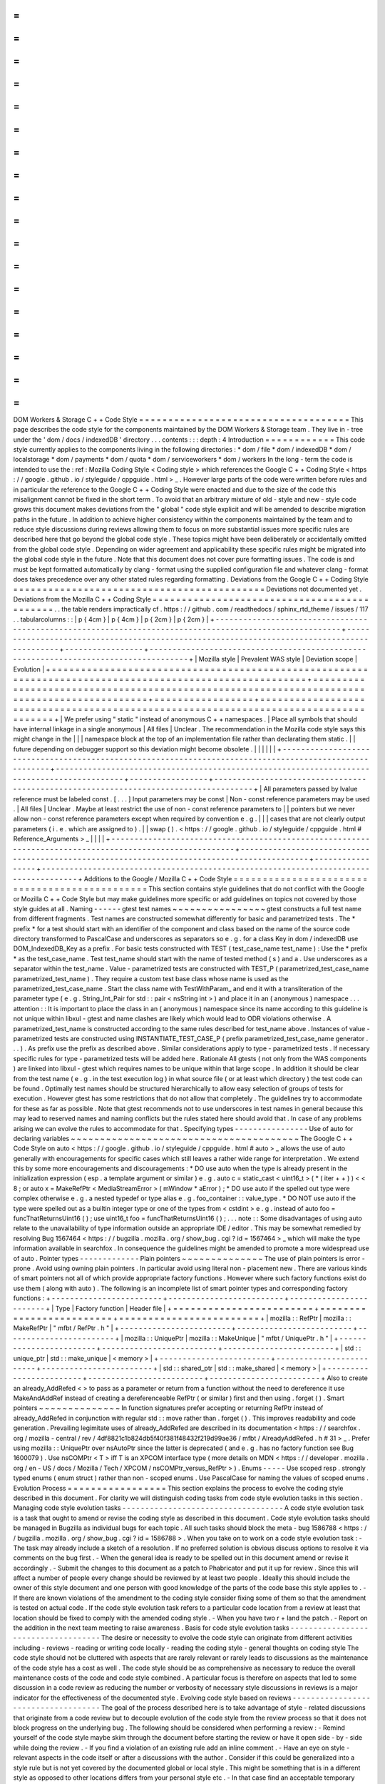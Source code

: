=
=
=
=
=
=
=
=
=
=
=
=
=
=
=
=
=
=
=
=
=
=
=
=
=
=
=
=
=
=
=
=
=
=
=
=
DOM
Workers
&
Storage
C
+
+
Code
Style
=
=
=
=
=
=
=
=
=
=
=
=
=
=
=
=
=
=
=
=
=
=
=
=
=
=
=
=
=
=
=
=
=
=
=
=
This
page
describes
the
code
style
for
the
components
maintained
by
the
DOM
Workers
&
Storage
team
.
They
live
in
-
tree
under
the
'
dom
/
docs
/
indexedDB
'
directory
.
.
.
contents
:
:
:
depth
:
4
Introduction
=
=
=
=
=
=
=
=
=
=
=
=
This
code
style
currently
applies
to
the
components
living
in
the
following
directories
:
*
dom
/
file
*
dom
/
indexedDB
*
dom
/
localstorage
*
dom
/
payments
*
dom
/
quota
*
dom
/
serviceworkers
*
dom
/
workers
In
the
long
-
term
the
code
is
intended
to
use
the
:
ref
:
Mozilla
Coding
Style
<
Coding
style
>
which
references
the
Google
C
+
+
Coding
Style
<
https
:
/
/
google
.
github
.
io
/
styleguide
/
cppguide
.
html
>
_
.
However
large
parts
of
the
code
were
written
before
rules
and
in
particular
the
reference
to
the
Google
C
+
+
Coding
Style
were
enacted
and
due
to
the
size
of
the
code
this
misalignment
cannot
be
fixed
in
the
short
term
.
To
avoid
that
an
arbitrary
mixture
of
old
-
style
and
new
-
style
code
grows
this
document
makes
deviations
from
the
"
global
"
code
style
explicit
and
will
be
amended
to
describe
migration
paths
in
the
future
.
In
addition
to
achieve
higher
consistency
within
the
components
maintained
by
the
team
and
to
reduce
style
discussions
during
reviews
allowing
them
to
focus
on
more
substantial
issues
more
specific
rules
are
described
here
that
go
beyond
the
global
code
style
.
These
topics
might
have
been
deliberately
or
accidentally
omitted
from
the
global
code
style
.
Depending
on
wider
agreement
and
applicability
these
specific
rules
might
be
migrated
into
the
global
code
style
in
the
future
.
Note
that
this
document
does
not
cover
pure
formatting
issues
.
The
code
is
and
must
be
kept
formatted
automatically
by
clang
-
format
using
the
supplied
configuration
file
and
whatever
clang
-
format
does
takes
precedence
over
any
other
stated
rules
regarding
formatting
.
Deviations
from
the
Google
C
+
+
Coding
Style
=
=
=
=
=
=
=
=
=
=
=
=
=
=
=
=
=
=
=
=
=
=
=
=
=
=
=
=
=
=
=
=
=
=
=
=
=
=
=
=
=
=
=
Deviations
not
documented
yet
.
Deviations
from
the
Mozilla
C
+
+
Coding
Style
=
=
=
=
=
=
=
=
=
=
=
=
=
=
=
=
=
=
=
=
=
=
=
=
=
=
=
=
=
=
=
=
=
=
=
=
=
=
=
=
=
=
=
=
.
.
the
table
renders
impractically
cf
.
https
:
/
/
github
.
com
/
readthedocs
/
sphinx_rtd_theme
/
issues
/
117
.
.
tabularcolumns
:
:
|
p
{
4cm
}
|
p
{
4cm
}
|
p
{
2cm
}
|
p
{
2cm
}
|
+
-
-
-
-
-
-
-
-
-
-
-
-
-
-
-
-
-
-
-
-
-
-
-
-
-
-
-
-
-
-
-
-
-
-
-
-
-
-
-
-
-
-
-
-
-
-
-
-
-
-
-
-
-
-
-
-
-
-
-
-
-
-
-
-
-
-
-
-
-
-
-
-
-
-
-
-
-
-
-
-
-
-
-
-
-
-
-
-
-
-
-
-
-
-
-
-
-
-
-
-
-
-
-
-
+
-
-
-
-
-
-
-
-
-
-
-
-
-
-
-
-
-
-
-
-
-
-
-
-
-
-
-
-
-
-
-
-
-
-
-
-
-
-
-
-
-
-
-
-
-
-
-
-
-
-
-
-
-
-
-
-
-
-
-
-
-
-
-
-
-
-
-
-
-
-
-
-
-
-
-
-
-
-
-
-
-
-
-
-
-
-
-
-
-
-
-
-
+
-
-
-
-
-
-
-
-
-
-
-
-
-
-
-
-
-
+
-
-
-
-
-
-
-
-
-
-
-
-
-
-
-
-
-
-
-
-
-
-
-
-
-
-
-
-
-
-
-
-
-
-
-
-
-
-
-
-
-
-
-
-
-
-
-
-
-
-
-
-
-
-
-
-
-
-
-
-
-
-
-
-
-
-
-
-
-
-
-
-
-
-
-
-
-
-
-
-
-
-
-
-
-
+
|
Mozilla
style
|
Prevalent
WAS
style
|
Deviation
scope
|
Evolution
|
+
=
=
=
=
=
=
=
=
=
=
=
=
=
=
=
=
=
=
=
=
=
=
=
=
=
=
=
=
=
=
=
=
=
=
=
=
=
=
=
=
=
=
=
=
=
=
=
=
=
=
=
=
=
=
=
=
=
=
=
=
=
=
=
=
=
=
=
=
=
=
=
=
=
=
=
=
=
=
=
=
=
=
=
=
=
=
=
=
=
=
=
=
=
=
=
=
=
=
=
=
=
=
=
=
+
=
=
=
=
=
=
=
=
=
=
=
=
=
=
=
=
=
=
=
=
=
=
=
=
=
=
=
=
=
=
=
=
=
=
=
=
=
=
=
=
=
=
=
=
=
=
=
=
=
=
=
=
=
=
=
=
=
=
=
=
=
=
=
=
=
=
=
=
=
=
=
=
=
=
=
=
=
=
=
=
=
=
=
=
=
=
=
=
=
=
=
=
+
=
=
=
=
=
=
=
=
=
=
=
=
=
=
=
=
=
+
=
=
=
=
=
=
=
=
=
=
=
=
=
=
=
=
=
=
=
=
=
=
=
=
=
=
=
=
=
=
=
=
=
=
=
=
=
=
=
=
=
=
=
=
=
=
=
=
=
=
=
=
=
=
=
=
=
=
=
=
=
=
=
=
=
=
=
=
=
=
=
=
=
=
=
=
=
=
=
=
=
=
=
=
=
+
|
We
prefer
using
"
static
"
instead
of
anonymous
C
+
+
namespaces
.
|
Place
all
symbols
that
should
have
internal
linkage
in
a
single
anonymous
|
All
files
|
Unclear
.
The
recommendation
in
the
Mozilla
code
style
says
this
might
change
in
the
|
|
|
namespace
block
at
the
top
of
an
implementation
file
rather
than
declarating
them
static
.
|
|
future
depending
on
debugger
support
so
this
deviation
might
become
obsolete
.
|
|
|
|
|
|
+
-
-
-
-
-
-
-
-
-
-
-
-
-
-
-
-
-
-
-
-
-
-
-
-
-
-
-
-
-
-
-
-
-
-
-
-
-
-
-
-
-
-
-
-
-
-
-
-
-
-
-
-
-
-
-
-
-
-
-
-
-
-
-
-
-
-
-
-
-
-
-
-
-
-
-
-
-
-
-
-
-
-
-
-
-
-
-
-
-
-
-
-
-
-
-
-
-
-
-
-
-
-
-
-
+
-
-
-
-
-
-
-
-
-
-
-
-
-
-
-
-
-
-
-
-
-
-
-
-
-
-
-
-
-
-
-
-
-
-
-
-
-
-
-
-
-
-
-
-
-
-
-
-
-
-
-
-
-
-
-
-
-
-
-
-
-
-
-
-
-
-
-
-
-
-
-
-
-
-
-
-
-
-
-
-
-
-
-
-
-
-
-
-
-
-
-
-
+
-
-
-
-
-
-
-
-
-
-
-
-
-
-
-
-
-
+
-
-
-
-
-
-
-
-
-
-
-
-
-
-
-
-
-
-
-
-
-
-
-
-
-
-
-
-
-
-
-
-
-
-
-
-
-
-
-
-
-
-
-
-
-
-
-
-
-
-
-
-
-
-
-
-
-
-
-
-
-
-
-
-
-
-
-
-
-
-
-
-
-
-
-
-
-
-
-
-
-
-
-
-
-
+
|
All
parameters
passed
by
lvalue
reference
must
be
labeled
const
.
[
.
.
.
]
Input
parameters
may
be
const
|
Non
-
const
reference
parameters
may
be
used
.
|
All
files
|
Unclear
.
Maybe
at
least
restrict
the
use
of
non
-
const
reference
parameters
to
|
|
pointers
but
we
never
allow
non
-
const
reference
parameters
except
when
required
by
convention
e
.
g
.
|
|
|
cases
that
are
not
clearly
output
parameters
(
i
.
e
.
which
are
assigned
to
)
.
|
|
swap
(
)
.
<
https
:
/
/
google
.
github
.
io
/
styleguide
/
cppguide
.
html
#
Reference_Arguments
>
_
|
|
|
|
+
-
-
-
-
-
-
-
-
-
-
-
-
-
-
-
-
-
-
-
-
-
-
-
-
-
-
-
-
-
-
-
-
-
-
-
-
-
-
-
-
-
-
-
-
-
-
-
-
-
-
-
-
-
-
-
-
-
-
-
-
-
-
-
-
-
-
-
-
-
-
-
-
-
-
-
-
-
-
-
-
-
-
-
-
-
-
-
-
-
-
-
-
-
-
-
-
-
-
-
-
-
-
-
-
+
-
-
-
-
-
-
-
-
-
-
-
-
-
-
-
-
-
-
-
-
-
-
-
-
-
-
-
-
-
-
-
-
-
-
-
-
-
-
-
-
-
-
-
-
-
-
-
-
-
-
-
-
-
-
-
-
-
-
-
-
-
-
-
-
-
-
-
-
-
-
-
-
-
-
-
-
-
-
-
-
-
-
-
-
-
-
-
-
-
-
-
-
+
-
-
-
-
-
-
-
-
-
-
-
-
-
-
-
-
-
+
-
-
-
-
-
-
-
-
-
-
-
-
-
-
-
-
-
-
-
-
-
-
-
-
-
-
-
-
-
-
-
-
-
-
-
-
-
-
-
-
-
-
-
-
-
-
-
-
-
-
-
-
-
-
-
-
-
-
-
-
-
-
-
-
-
-
-
-
-
-
-
-
-
-
-
-
-
-
-
-
-
-
-
-
-
+
Additions
to
the
Google
/
Mozilla
C
+
+
Code
Style
=
=
=
=
=
=
=
=
=
=
=
=
=
=
=
=
=
=
=
=
=
=
=
=
=
=
=
=
=
=
=
=
=
=
=
=
=
=
=
=
=
=
=
=
=
=
This
section
contains
style
guidelines
that
do
not
conflict
with
the
Google
or
Mozilla
C
+
+
Code
Style
but
may
make
guidelines
more
specific
or
add
guidelines
on
topics
not
covered
by
those
style
guides
at
all
.
Naming
-
-
-
-
-
-
gtest
test
names
~
~
~
~
~
~
~
~
~
~
~
~
~
~
~
~
gtest
constructs
a
full
test
name
from
different
fragments
.
Test
names
are
constructed
somewhat
differently
for
basic
and
parametrized
tests
.
The
*
prefix
*
for
a
test
should
start
with
an
identifier
of
the
component
and
class
based
on
the
name
of
the
source
code
directory
transformed
to
PascalCase
and
underscores
as
separators
so
e
.
g
.
for
a
class
Key
in
dom
/
indexedDB
use
DOM_IndexedDB_Key
as
a
prefix
.
For
basic
tests
constructed
with
TEST
(
test_case_name
test_name
)
:
Use
the
*
prefix
*
as
the
test_case_name
.
Test
test_name
should
start
with
the
name
of
tested
method
(
s
)
and
a
.
Use
underscores
as
a
separator
within
the
test_name
.
Value
-
parametrized
tests
are
constructed
with
TEST_P
(
parametrized_test_case_name
parametrized_test_name
)
.
They
require
a
custom
test
base
class
whose
name
is
used
as
the
parametrized_test_case_name
.
Start
the
class
name
with
TestWithParam_
and
end
it
with
a
transliteration
of
the
parameter
type
(
e
.
g
.
String_Int_Pair
for
std
:
:
pair
<
nsString
int
>
)
and
place
it
in
an
(
anonymous
)
namespace
.
.
.
attention
:
:
It
is
important
to
place
the
class
in
an
(
anonymous
)
namespace
since
its
name
according
to
this
guideline
is
not
unique
within
libxul
-
gtest
and
name
clashes
are
likely
which
would
lead
to
ODR
violations
otherwise
.
A
parametrized_test_name
is
constructed
according
to
the
same
rules
described
for
test_name
above
.
Instances
of
value
-
parametrized
tests
are
constructed
using
INSTANTIATE_TEST_CASE_P
(
prefix
parametrized_test_case_name
generator
.
.
.
)
.
As
prefix
use
the
prefix
as
described
above
.
Similar
considerations
apply
to
type
-
parametrized
tests
.
If
necessary
specific
rules
for
type
-
parametrized
tests
will
be
added
here
.
Rationale
All
gtests
(
not
only
from
the
WAS
components
)
are
linked
into
libxul
-
gtest
which
requires
names
to
be
unique
within
that
large
scope
.
In
addition
it
should
be
clear
from
the
test
name
(
e
.
g
.
in
the
test
execution
log
)
in
what
source
file
(
or
at
least
which
directory
)
the
test
code
can
be
found
.
Optimally
test
names
should
be
structured
hierarchically
to
allow
easy
selection
of
groups
of
tests
for
execution
.
However
gtest
has
some
restrictions
that
do
not
allow
that
completely
.
The
guidelines
try
to
accommodate
for
these
as
far
as
possible
.
Note
that
gtest
recommends
not
to
use
underscores
in
test
names
in
general
because
this
may
lead
to
reserved
names
and
naming
conflicts
but
the
rules
stated
here
should
avoid
that
.
In
case
of
any
problems
arising
we
can
evolve
the
rules
to
accommodate
for
that
.
Specifying
types
-
-
-
-
-
-
-
-
-
-
-
-
-
-
-
-
Use
of
auto
for
declaring
variables
~
~
~
~
~
~
~
~
~
~
~
~
~
~
~
~
~
~
~
~
~
~
~
~
~
~
~
~
~
~
~
~
~
~
~
~
~
~
~
The
Google
C
+
+
Code
Style
on
auto
<
https
:
/
/
google
.
github
.
io
/
styleguide
/
cppguide
.
html
#
auto
>
_
allows
the
use
of
auto
generally
with
encouragements
for
specific
cases
which
still
leaves
a
rather
wide
range
for
interpretation
.
We
extend
this
by
some
more
encouragements
and
discouragements
:
*
DO
use
auto
when
the
type
is
already
present
in
the
initialization
expression
(
esp
.
a
template
argument
or
similar
)
e
.
g
.
auto
c
=
static_cast
<
uint16_t
>
(
*
(
iter
+
+
)
)
<
<
8
;
or
auto
x
=
MakeRefPtr
<
MediaStreamError
>
(
mWindow
*
aError
)
;
*
DO
use
auto
if
the
spelled
out
type
were
complex
otherwise
e
.
g
.
a
nested
typedef
or
type
alias
e
.
g
.
foo_container
:
:
value_type
.
*
DO
NOT
use
auto
if
the
type
were
spelled
out
as
a
builtin
integer
type
or
one
of
the
types
from
<
cstdint
>
e
.
g
.
instead
of
auto
foo
=
funcThatReturnsUint16
(
)
;
use
uint16_t
foo
=
funcThatReturnsUint16
(
)
;
.
.
.
note
:
:
Some
disadvantages
of
using
auto
relate
to
the
unavailability
of
type
information
outside
an
appropriate
IDE
/
editor
.
This
may
be
somewhat
remedied
by
resolving
Bug
1567464
<
https
:
/
/
bugzilla
.
mozilla
.
org
/
show_bug
.
cgi
?
id
=
1567464
>
_
which
will
make
the
type
information
available
in
searchfox
.
In
consequence
the
guidelines
might
be
amended
to
promote
a
more
widespread
use
of
auto
.
Pointer
types
-
-
-
-
-
-
-
-
-
-
-
-
-
Plain
pointers
~
~
~
~
~
~
~
~
~
~
~
~
~
~
The
use
of
plain
pointers
is
error
-
prone
.
Avoid
using
owning
plain
pointers
.
In
particular
avoid
using
literal
non
-
placement
new
.
There
are
various
kinds
of
smart
pointers
not
all
of
which
provide
appropriate
factory
functions
.
However
where
such
factory
functions
exist
do
use
them
(
along
with
auto
)
.
The
following
is
an
incomplete
list
of
smart
pointer
types
and
corresponding
factory
functions
:
+
-
-
-
-
-
-
-
-
-
-
-
-
-
-
-
-
-
-
-
-
-
-
-
-
+
-
-
-
-
-
-
-
-
-
-
-
-
-
-
-
-
-
-
-
-
-
-
-
-
-
+
-
-
-
-
-
-
-
-
-
-
-
-
-
-
-
-
-
-
-
-
-
-
-
-
+
|
Type
|
Factory
function
|
Header
file
|
+
=
=
=
=
=
=
=
=
=
=
=
=
=
=
=
=
=
=
=
=
=
=
=
=
+
=
=
=
=
=
=
=
=
=
=
=
=
=
=
=
=
=
=
=
=
=
=
=
=
=
+
=
=
=
=
=
=
=
=
=
=
=
=
=
=
=
=
=
=
=
=
=
=
=
=
+
|
mozilla
:
:
RefPtr
|
mozilla
:
:
MakeRefPtr
|
"
mfbt
/
RefPtr
.
h
"
|
+
-
-
-
-
-
-
-
-
-
-
-
-
-
-
-
-
-
-
-
-
-
-
-
-
+
-
-
-
-
-
-
-
-
-
-
-
-
-
-
-
-
-
-
-
-
-
-
-
-
-
+
-
-
-
-
-
-
-
-
-
-
-
-
-
-
-
-
-
-
-
-
-
-
-
-
+
|
mozilla
:
:
UniquePtr
|
mozilla
:
:
MakeUnique
|
"
mfbt
/
UniquePtr
.
h
"
|
+
-
-
-
-
-
-
-
-
-
-
-
-
-
-
-
-
-
-
-
-
-
-
-
-
+
-
-
-
-
-
-
-
-
-
-
-
-
-
-
-
-
-
-
-
-
-
-
-
-
-
+
-
-
-
-
-
-
-
-
-
-
-
-
-
-
-
-
-
-
-
-
-
-
-
-
+
|
std
:
:
unique_ptr
|
std
:
:
make_unique
|
<
memory
>
|
+
-
-
-
-
-
-
-
-
-
-
-
-
-
-
-
-
-
-
-
-
-
-
-
-
+
-
-
-
-
-
-
-
-
-
-
-
-
-
-
-
-
-
-
-
-
-
-
-
-
-
+
-
-
-
-
-
-
-
-
-
-
-
-
-
-
-
-
-
-
-
-
-
-
-
-
+
|
std
:
:
shared_ptr
|
std
:
:
make_shared
|
<
memory
>
|
+
-
-
-
-
-
-
-
-
-
-
-
-
-
-
-
-
-
-
-
-
-
-
-
-
+
-
-
-
-
-
-
-
-
-
-
-
-
-
-
-
-
-
-
-
-
-
-
-
-
-
+
-
-
-
-
-
-
-
-
-
-
-
-
-
-
-
-
-
-
-
-
-
-
-
-
+
Also
to
create
an
already_AddRefed
<
>
to
pass
as
a
parameter
or
return
from
a
function
without
the
need
to
dereference
it
use
MakeAndAddRef
instead
of
creating
a
dereferenceable
RefPtr
(
or
similar
)
first
and
then
using
.
forget
(
)
.
Smart
pointers
~
~
~
~
~
~
~
~
~
~
~
~
~
~
In
function
signatures
prefer
accepting
or
returning
RefPtr
instead
of
already_AddRefed
in
conjunction
with
regular
std
:
:
move
rather
than
.
forget
(
)
.
This
improves
readability
and
code
generation
.
Prevailing
legimitate
uses
of
already_AddRefed
are
described
in
its
documentation
<
https
:
/
/
searchfox
.
org
/
mozilla
-
central
/
rev
/
4df8821c1b824db5f40f381f48432f219d99ae36
/
mfbt
/
AlreadyAddRefed
.
h
#
31
>
_
.
Prefer
using
mozilla
:
:
UniquePtr
over
nsAutoPtr
since
the
latter
is
deprecated
(
and
e
.
g
.
has
no
factory
function
see
Bug
1600079
)
.
Use
nsCOMPtr
<
T
>
iff
T
is
an
XPCOM
interface
type
(
more
details
on
MDN
<
https
:
/
/
developer
.
mozilla
.
org
/
en
-
US
/
docs
/
Mozilla
/
Tech
/
XPCOM
/
nsCOMPtr_versus_RefPtr
>
)
.
Enums
-
-
-
-
-
Use
scoped
resp
.
strongly
typed
enums
(
enum
struct
)
rather
than
non
-
scoped
enums
.
Use
PascalCase
for
naming
the
values
of
scoped
enums
.
Evolution
Process
=
=
=
=
=
=
=
=
=
=
=
=
=
=
=
=
=
This
section
explains
the
process
to
evolve
the
coding
style
described
in
this
document
.
For
clarity
we
will
distinguish
coding
tasks
from
code
style
evolution
tasks
in
this
section
.
Managing
code
style
evolution
tasks
-
-
-
-
-
-
-
-
-
-
-
-
-
-
-
-
-
-
-
-
-
-
-
-
-
-
-
-
-
-
-
-
-
-
-
A
code
style
evolution
task
is
a
task
that
ought
to
amend
or
revise
the
coding
style
as
described
in
this
document
.
Code
style
evolution
tasks
should
be
managed
in
Bugzilla
as
individual
bugs
for
each
topic
.
All
such
tasks
should
block
the
meta
-
bug
1586788
<
https
:
/
/
bugzilla
.
mozilla
.
org
/
show_bug
.
cgi
?
id
=
1586788
>
.
When
you
take
on
to
work
on
a
code
style
evolution
task
:
-
The
task
may
already
include
a
sketch
of
a
resolution
.
If
no
preferred
solution
is
obvious
discuss
options
to
resolve
it
via
comments
on
the
bug
first
.
-
When
the
general
idea
is
ready
to
be
spelled
out
in
this
document
amend
or
revise
it
accordingly
.
-
Submit
the
changes
to
this
document
as
a
patch
to
Phabricator
and
put
it
up
for
review
.
Since
this
will
affect
a
number
of
people
every
change
should
be
reviewed
by
at
least
two
people
.
Ideally
this
should
include
the
owner
of
this
style
document
and
one
person
with
good
knowledge
of
the
parts
of
the
code
base
this
style
applies
to
.
-
If
there
are
known
violations
of
the
amendment
to
the
coding
style
consider
fixing
some
of
them
so
that
the
amendment
is
tested
on
actual
code
.
If
the
code
style
evolution
task
refers
to
a
particular
code
location
from
a
review
at
least
that
location
should
be
fixed
to
comply
with
the
amended
coding
style
.
-
When
you
have
two
r
+
land
the
patch
.
-
Report
on
the
addition
in
the
next
team
meeting
to
raise
awareness
.
Basis
for
code
style
evolution
tasks
-
-
-
-
-
-
-
-
-
-
-
-
-
-
-
-
-
-
-
-
-
-
-
-
-
-
-
-
-
-
-
-
-
-
-
-
The
desire
or
necessity
to
evolve
the
code
style
can
originate
from
different
activities
including
-
reviews
-
reading
or
writing
code
locally
-
reading
the
coding
style
-
general
thoughts
on
coding
style
The
code
style
should
not
be
cluttered
with
aspects
that
are
rarely
relevant
or
rarely
leads
to
discussions
as
the
maintenance
of
the
code
style
has
a
cost
as
well
.
The
code
style
should
be
as
comprehensive
as
necessary
to
reduce
the
overall
maintenance
costs
of
the
code
and
code
style
combined
.
A
particular
focus
is
therefore
on
aspects
that
led
to
some
discussion
in
a
code
review
as
reducing
the
number
or
verbosity
of
necessary
style
discussions
in
reviews
is
a
major
indicator
for
the
effectiveness
of
the
documented
style
.
Evolving
code
style
based
on
reviews
-
-
-
-
-
-
-
-
-
-
-
-
-
-
-
-
-
-
-
-
-
-
-
-
-
-
-
-
-
-
-
-
-
-
-
-
The
goal
of
the
process
described
here
is
to
take
advantage
of
style
-
related
discussions
that
originate
from
a
code
review
but
to
decouple
evolution
of
the
code
style
from
the
review
process
so
that
it
does
not
block
progress
on
the
underlying
bug
.
The
following
should
be
considered
when
performing
a
review
:
-
Remind
yourself
of
the
code
style
maybe
skim
through
the
document
before
starting
the
review
or
have
it
open
side
-
by
-
side
while
doing
the
review
.
-
If
you
find
a
violation
of
an
existing
rule
add
an
inline
comment
.
-
Have
an
eye
on
style
-
relevant
aspects
in
the
code
itself
or
after
a
discussions
with
the
author
.
Consider
if
this
could
be
generalized
into
a
style
rule
but
is
not
yet
covered
by
the
documented
global
or
local
style
.
This
might
be
something
that
is
in
a
different
style
as
opposed
to
other
locations
differs
from
your
personal
style
etc
.
-
In
that
case
find
an
acceptable
temporary
solution
for
the
code
fragments
at
hand
which
is
acceptable
for
an
r
+
of
the
patch
.
Maybe
agree
with
the
code
author
on
adding
a
comment
that
this
should
be
revised
later
when
a
rule
is
codified
.
-
Create
a
code
style
evolution
task
in
Bugzilla
as
described
above
.
In
the
description
of
the
bug
reference
the
review
comment
that
gave
rise
to
it
.
If
you
can
suggest
a
resolution
include
that
in
the
description
but
this
is
not
a
necessary
condition
for
creating
the
task
.
Improving
code
style
compliance
when
writing
code
-
-
-
-
-
-
-
-
-
-
-
-
-
-
-
-
-
-
-
-
-
-
-
-
-
-
-
-
-
-
-
-
-
-
-
-
-
-
-
-
-
-
-
-
-
-
-
-
-
Periodically
look
into
the
code
style
document
and
remind
yourself
of
its
rules
and
give
particular
attention
to
recent
changes
.
When
writing
code
i
.
e
.
adding
new
code
or
modify
existing
code
remind
yourself
of
checking
the
code
for
style
compliance
.
Time
permitting
resolve
existing
violations
on
-
the
-
go
as
part
of
other
work
in
the
code
area
.
Submit
such
changes
in
dedicated
patches
.
If
you
identify
major
violations
that
are
too
complex
to
resolve
on
-
the
-
go
consider
creating
a
bug
dedicated
to
the
resolution
of
that
violation
which
then
can
be
scheduled
in
the
planning
process
.
Syncing
with
the
global
Mozilla
C
+
+
Coding
Style
-
-
-
-
-
-
-
-
-
-
-
-
-
-
-
-
-
-
-
-
-
-
-
-
-
-
-
-
-
-
-
-
-
-
-
-
-
-
-
-
-
-
-
-
-
-
-
-
Several
aspects
of
the
coding
style
described
here
will
be
applicable
to
the
overall
code
base
.
However
amendments
to
the
global
coding
style
will
affect
a
large
number
of
code
authors
and
may
require
extended
discussion
.
Deviations
from
the
global
coding
style
should
be
limited
in
the
long
term
.
On
the
other
hand
amendments
that
are
not
relevant
to
all
parts
of
the
code
base
or
where
it
is
difficult
to
reach
a
consensus
at
the
global
scope
may
make
sense
to
be
kept
in
the
local
style
.
The
details
of
synchronizing
with
the
global
style
are
subject
to
discussion
with
the
owner
and
peers
of
the
global
coding
style
(
see
Bug
1587810
<
https
:
/
/
bugzilla
.
mozilla
.
org
/
show_bug
.
cgi
?
id
=
1587810
>
)
.
FAQ
-
-
-
*
When
someone
introduces
new
code
that
adheres
to
the
current
style
but
the
remainder
of
the
function
/
class
/
file
does
not
is
it
their
responsibility
to
update
that
remainder
on
-
the
-
go
?
The
code
author
is
not
obliged
to
update
the
remainder
but
they
are
encouraged
to
do
so
time
permitting
.
Whether
that
is
the
case
depends
on
a
number
of
factors
including
the
number
and
complexity
of
existing
style
violations
the
risk
introduced
by
changing
that
on
the
go
etc
.
Judging
this
is
left
to
the
code
author
.
At
the
very
least
the
function
/
class
/
file
should
not
be
left
in
a
worse
state
than
before
.
*
Are
stylistic
inconsistencies
introduced
by
applying
the
style
as
defined
here
only
to
new
code
considered
acceptable
?
While
this
is
certainly
not
optimal
accepting
such
inconsistencies
to
some
degree
is
inevitable
to
allow
making
progress
towards
an
improved
style
.
Personal
preferences
regarding
the
degree
may
differ
but
in
doubt
such
inconsistencies
should
be
considered
acceptable
.
They
should
not
block
a
bug
from
being
closed
.
